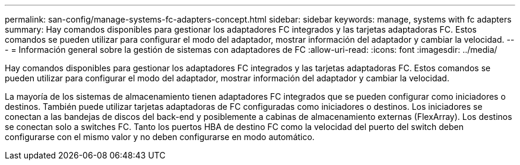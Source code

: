 ---
permalink: san-config/manage-systems-fc-adapters-concept.html 
sidebar: sidebar 
keywords: manage, systems with fc adapters 
summary: Hay comandos disponibles para gestionar los adaptadores FC integrados y las tarjetas adaptadoras FC. Estos comandos se pueden utilizar para configurar el modo del adaptador, mostrar información del adaptador y cambiar la velocidad. 
---
= Información general sobre la gestión de sistemas con adaptadores de FC
:allow-uri-read: 
:icons: font
:imagesdir: ../media/


[role="lead"]
Hay comandos disponibles para gestionar los adaptadores FC integrados y las tarjetas adaptadoras FC. Estos comandos se pueden utilizar para configurar el modo del adaptador, mostrar información del adaptador y cambiar la velocidad.

La mayoría de los sistemas de almacenamiento tienen adaptadores FC integrados que se pueden configurar como iniciadores o destinos. También puede utilizar tarjetas adaptadoras de FC configuradas como iniciadores o destinos. Los iniciadores se conectan a las bandejas de discos del back-end y posiblemente a cabinas de almacenamiento externas (FlexArray). Los destinos se conectan solo a switches FC. Tanto los puertos HBA de destino FC como la velocidad del puerto del switch deben configurarse con el mismo valor y no deben configurarse en modo automático.
